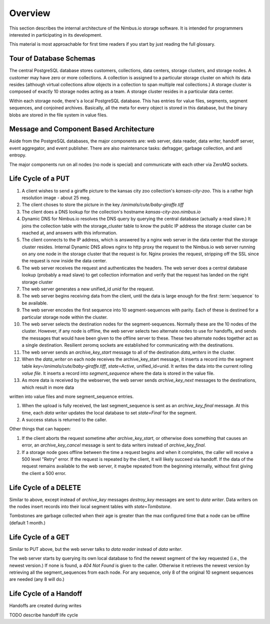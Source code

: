 Overview
========

This section describes the internal architecture of the Nimbus.io storage
software.  It is intended for programmers interested in participating in its
development.

This material is most approachable for first time readers if you start by just
reading the full glossary.


Tour of Database Schemas
------------------------

The central PostgreSQL database stores customers, collections, data centers,
storage clusters, and storage nodes.  A customer may have zero or more
collections.  A collection is assigned to a particular storage cluster on which
its data resides (although virtual collections allow objects in a collection to
span multiple real collections.)  A storage cluster is composed of exactly 10
storage nodes acting as a team.  A storage cluster resides in a particular data
center.

Within each storage node, there's a local PostgreSQL database.  This has
entries for value files, segments, segment sequences, and conjoined archives.
Basically, all the meta for every object is stored in this database, but the
binary blobs are stored in the file system in value files.  



Message and Component Based Architecture
----------------------------------------

Aside from the PostgreSQL databases, the major components are: web server, data
reader, data writer, handoff server, event aggregator, and event publisher.
There are also maintenance tasks: defragger, garbage collection, and anti
entropy.

The major components run on all nodes (no node is special) and communicate with
each other via ZeroMQ sockets.

Life Cycle of a PUT
-------------------

#. A client wishes to send a giraffe picture to the kansas city zoo
   collection's `kansas-city-zoo`.  This is a rather high resolution image - about
   25 meg.  

#. The client choses to store the picture in the key
   `/animals/cute/baby-giraffe.tiff`

#. The client does a DNS lookup for the collection's hostname
   `kansas-city-zoo.nimbus.io`

#. Dynamic DNS for Nimbus.io resolves the DNS query by querying the central
   database (actually a read slave.)  It joins the collection table with the
   storage_cluster table to know the public IP address the storage cluster can
   be reached at, and answers with this information.

#. The client connects to the IP address, which is answered by a nginx web
   server in the data center that the storage cluster resides.  Internal
   Dynamic DNS allows nginx to http proxy the request to the Nimbus.io web
   server running on any one node in the storage cluster that the request is
   for.  Nginx proxies the request, stripping off the SSL since the request is
   now inside the data center.

#. The web server receives the request and authenticates the headers.  The web
   server does a central database lookup (probably a read slave) to get collection
   information and verify that the request has landed on the right storage cluster

#. The web server generates a new unified_id `unid` for the request.

#. The web server begins receiving data from the client, until the data is
   large enough for the first :term:`sequence` to be available.

#. The web server encodes the first sequence into 10 segment-sequences with
   parity.  Each of these is destined for a particular storage node within the
   cluster.

#. The web server selects the destination nodes for the segment-sequences.
   Normally these are the 10 nodes of the cluster.  However, if any node is
   offline, the web server selects two alternate nodes to use for handoffs, and
   sends the messages that would have been given to the offline server to these.
   These two alternate nodes together act as a single destination.  Resilient
   zeromq sockets are established for communicating with the destinations.

#. The web server sends an `archive_key_start` message to all of the
   destination `data_writers` in the cluster.  

#. When the `data_writer` on each node receives the archive_key_start message,
   it inserts a record into the segment table
   `key=/animals/cute/baby-giraffe.tiff`, `state=Active`, unified_id=unid.  It
   writes the data into the current rolling `value file`.  It inserts a record
   into `segment_sequence` where the data is stored in the value file.

#. As more data is received by the webserver, the web server sends
   `archive_key_next` messages to the destinations, which result in more data
written into value files and more segment_sequence entries.

#. When the upload is fully received, the last segment_sequence is sent as an
   `archive_key_final` message.  At this time, each `data writer` updates the
   local database to set `state=Final` for the segment.

#. A success status is returned to the caller.
   
Other things that can happen:

#. If the client aborts the request sometime after `archive_key_start`, or
   otherwise does something that causes an error, an `archive_key_cancel` message
   is sent to data writers instead of `archive_key_final`.

#. If a storage node goes offline between the time a request begins and when it
   completes, the caller will receive a 500 level "Retry" error.  If the request
   is repeated by the client, it will likely succeed via handoff.  If the data of
   the request remains available to the web server, it maybe repeated from the
   beginning internally, without first giving the client a 500 error.


Life Cycle of a DELETE
----------------------

Similar to above, except instead of `archive_key` messages `destroy_key`
messages are sent to `data writer`.  Data writers on the nodes insert records
into their local segment tables with `state=Tombstone`.

Tombstones are garbage collected when their age is greater than the max
configured time that a node can be offline (default 1 month.)


Life Cycle of a GET
-------------------

Similar to PUT above, but the web server talks to `data reader` instead of
`data writer`.

The web server starts by querying its own local database to find the newest
segment of the key requested (i.e., the newest version.)  If none is found, a
`404 Not Found` is given to the caller.  Otherwise it retrieves the newest
version by retrieving all the segment_sequences from each node.  For any
sequence, only 8 of the original 10 segment sequences are needed (any 8 will
do.)


Life Cycle of a Handoff
-----------------------

Handoffs are created during  writes 

TODO describe handoff life cycle
